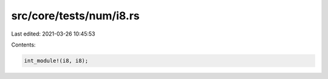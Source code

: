 src/core/tests/num/i8.rs
========================

Last edited: 2021-03-26 10:45:53

Contents:

.. code-block:: rs

    int_module!(i8, i8);


